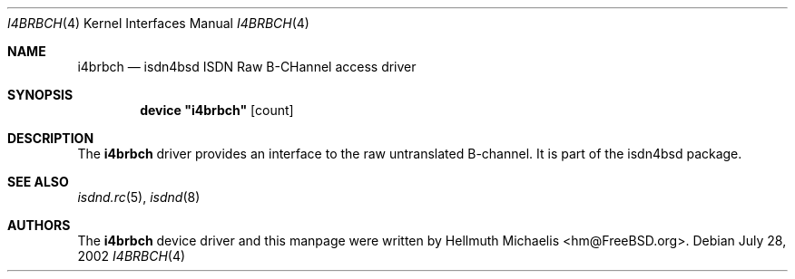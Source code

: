.\"
.\" Copyright (c) 1997, 2002 Hellmuth Michaelis. All rights reserved.
.\"
.\" Redistribution and use in source and binary forms, with or without
.\" modification, are permitted provided that the following conditions
.\" are met:
.\" 1. Redistributions of source code must retain the above copyright
.\"    notice, this list of conditions and the following disclaimer.
.\" 2. Redistributions in binary form must reproduce the above copyright
.\"    notice, this list of conditions and the following disclaimer in the
.\"    documentation and/or other materials provided with the distribution.
.\"
.\" THIS SOFTWARE IS PROVIDED BY THE AUTHOR AND CONTRIBUTORS ``AS IS'' AND
.\" ANY EXPRESS OR IMPLIED WARRANTIES, INCLUDING, BUT NOT LIMITED TO, THE
.\" IMPLIED WARRANTIES OF MERCHANTABILITY AND FITNESS FOR A PARTICULAR PURPOSE
.\" ARE DISCLAIMED.  IN NO EVENT SHALL THE AUTHOR OR CONTRIBUTORS BE LIABLE
.\" FOR ANY DIRECT, INDIRECT, INCIDENTAL, SPECIAL, EXEMPLARY, OR CONSEQUENTIAL
.\" DAMAGES (INCLUDING, BUT NOT LIMITED TO, PROCUREMENT OF SUBSTITUTE GOODS
.\" OR SERVICES; LOSS OF USE, DATA, OR PROFITS; OR BUSINESS INTERRUPTION)
.\" HOWEVER CAUSED AND ON ANY THEORY OF LIABILITY, WHETHER IN CONTRACT, STRICT
.\" LIABILITY, OR TORT (INCLUDING NEGLIGENCE OR OTHERWISE) ARISING IN ANY WAY
.\" OUT OF THE USE OF THIS SOFTWARE, EVEN IF ADVISED OF THE POSSIBILITY OF
.\" SUCH DAMAGE.
.\"
.\" $FreeBSD: src/usr.sbin/i4b/man/i4brbch.4,v 1.14.30.1 2008/10/02 02:57:24 kensmith Exp $
.\"
.\"	last edit-date: [Sun Jul 28 12:52:34 2002]
.\"
.Dd July 28, 2002
.Dt I4BRBCH 4
.Os
.Sh NAME
.Nm i4brbch
.Nd isdn4bsd ISDN Raw B-CHannel access driver
.Sh SYNOPSIS
.Cd device \&"i4brbch\&" Op count
.Sh DESCRIPTION
The
.Nm
driver provides an interface to the raw untranslated B-channel.
It is part of the isdn4bsd package.
.Sh SEE ALSO
.Xr isdnd.rc 5 ,
.Xr isdnd 8
.Sh AUTHORS
The
.Nm
device driver and this manpage were written by
.An Hellmuth Michaelis Aq hm@FreeBSD.org .
